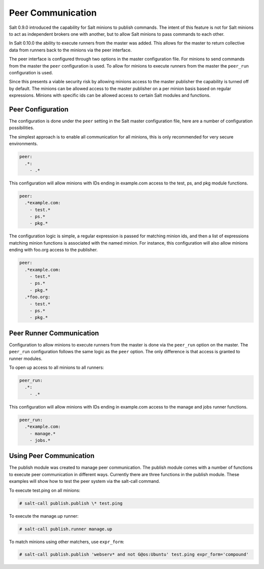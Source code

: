 ==================
Peer Communication
==================

Salt 0.9.0 introduced the capability for Salt minions to publish commands. The
intent of this feature is not for Salt minions to act as independent brokers
one with another, but to allow Salt minions to pass commands to each other.

In Salt 0.10.0 the ability to execute runners from the master was added. This
allows for the master to return collective data from runners back to the
minions via the peer interface.

The peer interface is configured through two options in the master 
configuration file. For minions to send commands from the master the ``peer``
configuration is used. To allow for minions to execute runners from the master
the ``peer_run`` configuration is used.

Since this presents a viable security risk by allowing minions access to the
master publisher the capability is turned off by default. The minions can be
allowed access to the master publisher on a per minion basis based on regular
expressions. Minions with specific ids can be allowed access to certain Salt
modules and functions.

Peer Configuration
==================

The configuration is done under the ``peer`` setting in the Salt master
configuration file, here are a number of configuration possibilities.

The simplest approach is to enable all communication for all minions, this is
only recommended for very secure environments.

.. code-block:: yaml

    peer:
      .*:
        - .*

This configuration will allow minions with IDs ending in example.com access
to the test, ps, and pkg module functions.

.. code-block:: yaml

    peer:
      .*example.com:
        - test.*
        - ps.*
        - pkg.*


The configuration logic is simple, a regular expression is passed for matching
minion ids, and then a list of expressions matching minion functions is
associated with the named minion. For instance, this configuration will also
allow minions ending with foo.org access to the publisher.

.. code-block:: yaml

    peer:
      .*example.com:
        - test.*
        - ps.*
        - pkg.*
      .*foo.org:
        - test.*
        - ps.*
        - pkg.*

Peer Runner Communication
=========================

Configuration to allow minions to execute runners from the master is done via
the ``peer_run`` option on the master. The ``peer_run`` configuration follows
the same logic as the ``peer`` option. The only difference is that access is
granted to runner modules.

To open up access to all minions to all runners:

.. code-block:: yaml

    peer_run:
      .*:
        - .*

This configuration will allow minions with IDs ending in example.com access
to the manage and jobs runner functions.

.. code-block:: yaml

    peer_run:
      .*example.com:
        - manage.*
        - jobs.*

Using Peer Communication
========================

The publish module was created to manage peer communication. The publish module
comes with a number of functions to execute peer communication in different
ways. Currently there are three functions in the publish module. These examples
will show how to test the peer system via the salt-call command.

To execute test.ping on all minions:

.. code-block:: bash

    # salt-call publish.publish \* test.ping

To execute the manage.up runner:

.. code-block:: bash

    # salt-call publish.runner manage.up
    
To match minions using other matchers, use ``expr_form``:

.. code-block:: bash

    # salt-call publish.publish 'webserv* and not G@os:Ubuntu' test.ping expr_form='compound'
